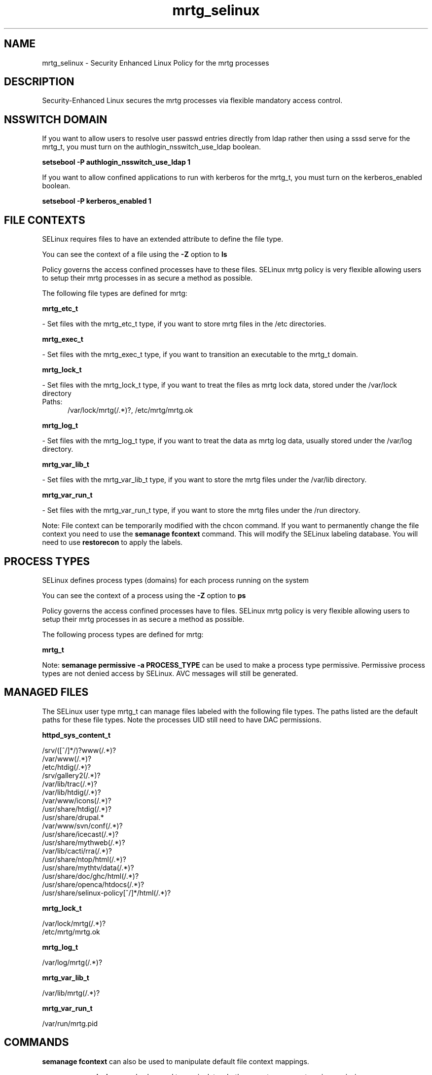 .TH  "mrtg_selinux"  "8"  "mrtg" "dwalsh@redhat.com" "mrtg SELinux Policy documentation"
.SH "NAME"
mrtg_selinux \- Security Enhanced Linux Policy for the mrtg processes
.SH "DESCRIPTION"

Security-Enhanced Linux secures the mrtg processes via flexible mandatory access
control.  

.SH NSSWITCH DOMAIN

.PP
If you want to allow users to resolve user passwd entries directly from ldap rather then using a sssd serve for the mrtg_t, you must turn on the authlogin_nsswitch_use_ldap boolean.

.EX
.B setsebool -P authlogin_nsswitch_use_ldap 1
.EE

.PP
If you want to allow confined applications to run with kerberos for the mrtg_t, you must turn on the kerberos_enabled boolean.

.EX
.B setsebool -P kerberos_enabled 1
.EE

.SH FILE CONTEXTS
SELinux requires files to have an extended attribute to define the file type. 
.PP
You can see the context of a file using the \fB\-Z\fP option to \fBls\bP
.PP
Policy governs the access confined processes have to these files. 
SELinux mrtg policy is very flexible allowing users to setup their mrtg processes in as secure a method as possible.
.PP 
The following file types are defined for mrtg:


.EX
.PP
.B mrtg_etc_t 
.EE

- Set files with the mrtg_etc_t type, if you want to store mrtg files in the /etc directories.


.EX
.PP
.B mrtg_exec_t 
.EE

- Set files with the mrtg_exec_t type, if you want to transition an executable to the mrtg_t domain.


.EX
.PP
.B mrtg_lock_t 
.EE

- Set files with the mrtg_lock_t type, if you want to treat the files as mrtg lock data, stored under the /var/lock directory

.br
.TP 5
Paths: 
/var/lock/mrtg(/.*)?, /etc/mrtg/mrtg\.ok

.EX
.PP
.B mrtg_log_t 
.EE

- Set files with the mrtg_log_t type, if you want to treat the data as mrtg log data, usually stored under the /var/log directory.


.EX
.PP
.B mrtg_var_lib_t 
.EE

- Set files with the mrtg_var_lib_t type, if you want to store the mrtg files under the /var/lib directory.


.EX
.PP
.B mrtg_var_run_t 
.EE

- Set files with the mrtg_var_run_t type, if you want to store the mrtg files under the /run directory.


.PP
Note: File context can be temporarily modified with the chcon command.  If you want to permanently change the file context you need to use the 
.B semanage fcontext 
command.  This will modify the SELinux labeling database.  You will need to use
.B restorecon
to apply the labels.

.SH PROCESS TYPES
SELinux defines process types (domains) for each process running on the system
.PP
You can see the context of a process using the \fB\-Z\fP option to \fBps\bP
.PP
Policy governs the access confined processes have to files. 
SELinux mrtg policy is very flexible allowing users to setup their mrtg processes in as secure a method as possible.
.PP 
The following process types are defined for mrtg:

.EX
.B mrtg_t 
.EE
.PP
Note: 
.B semanage permissive -a PROCESS_TYPE 
can be used to make a process type permissive. Permissive process types are not denied access by SELinux. AVC messages will still be generated.

.SH "MANAGED FILES"

The SELinux user type mrtg_t can manage files labeled with the following file types.  The paths listed are the default paths for these file types.  Note the processes UID still need to have DAC permissions.

.br
.B httpd_sys_content_t

	/srv/([^/]*/)?www(/.*)?
.br
	/var/www(/.*)?
.br
	/etc/htdig(/.*)?
.br
	/srv/gallery2(/.*)?
.br
	/var/lib/trac(/.*)?
.br
	/var/lib/htdig(/.*)?
.br
	/var/www/icons(/.*)?
.br
	/usr/share/htdig(/.*)?
.br
	/usr/share/drupal.*
.br
	/var/www/svn/conf(/.*)?
.br
	/usr/share/icecast(/.*)?
.br
	/usr/share/mythweb(/.*)?
.br
	/var/lib/cacti/rra(/.*)?
.br
	/usr/share/ntop/html(/.*)?
.br
	/usr/share/mythtv/data(/.*)?
.br
	/usr/share/doc/ghc/html(/.*)?
.br
	/usr/share/openca/htdocs(/.*)?
.br
	/usr/share/selinux-policy[^/]*/html(/.*)?
.br

.br
.B mrtg_lock_t

	/var/lock/mrtg(/.*)?
.br
	/etc/mrtg/mrtg\.ok
.br

.br
.B mrtg_log_t

	/var/log/mrtg(/.*)?
.br

.br
.B mrtg_var_lib_t

	/var/lib/mrtg(/.*)?
.br

.br
.B mrtg_var_run_t

	/var/run/mrtg\.pid
.br

.SH "COMMANDS"
.B semanage fcontext
can also be used to manipulate default file context mappings.
.PP
.B semanage permissive
can also be used to manipulate whether or not a process type is permissive.
.PP
.B semanage module
can also be used to enable/disable/install/remove policy modules.

.PP
.B system-config-selinux 
is a GUI tool available to customize SELinux policy settings.

.SH AUTHOR	
This manual page was auto-generated by genman.py.

.SH "SEE ALSO"
selinux(8), mrtg(8), semanage(8), restorecon(8), chcon(1)
